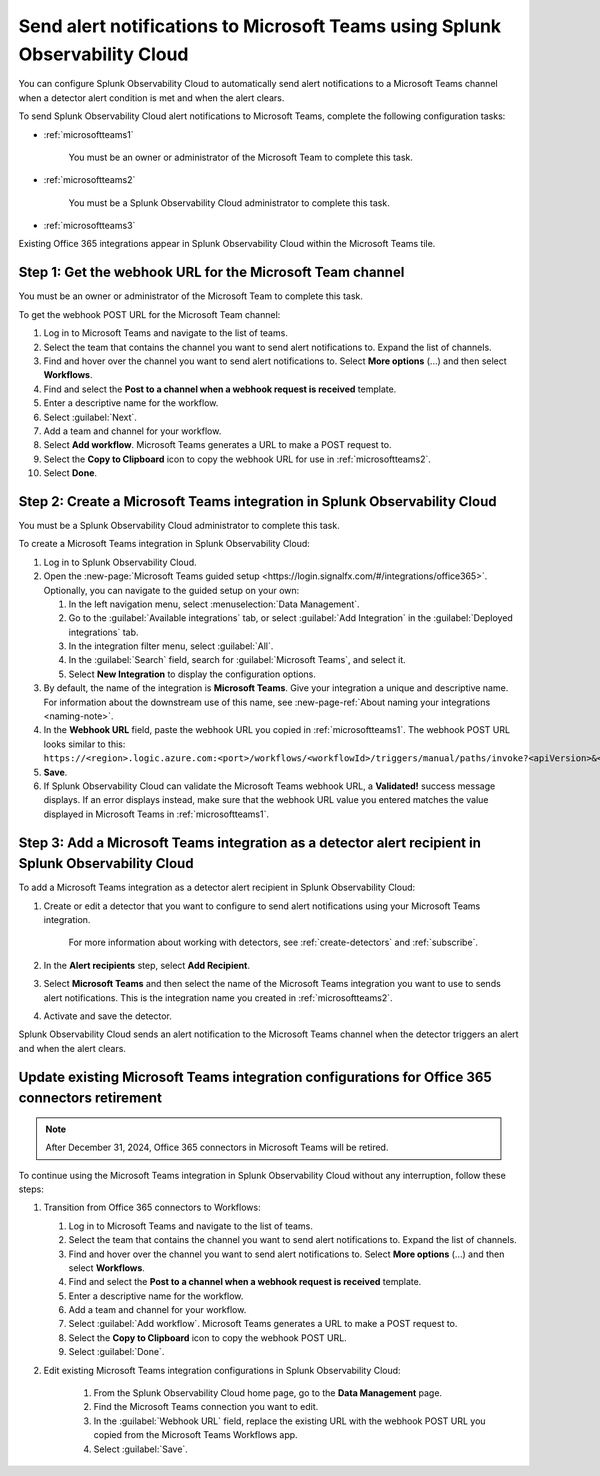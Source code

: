 .. _microsoftteams:

********************************************************************************
Send alert notifications to Microsoft Teams using Splunk Observability Cloud
********************************************************************************

.. meta::
      :description: Configure Splunk Observability Cloud to send alerts to Microsoft Teams when a detector alert condition is met and when the condition clears.

You can configure Splunk Observability Cloud to automatically send alert notifications to a Microsoft Teams channel when a detector alert condition is met and when the alert clears.

To send Splunk Observability Cloud alert notifications to Microsoft Teams, complete the following configuration tasks:

* :ref:`microsoftteams1`

   You must be an owner or administrator of the Microsoft Team to complete this task.

* :ref:`microsoftteams2`

   You must be a Splunk Observability Cloud administrator to complete this task.

* :ref:`microsoftteams3`

..
  what does the following note mean in the context of the tasks being discussed? Relevant or not?

Existing Office 365 integrations appear in Splunk Observability Cloud within the Microsoft Teams tile.


.. _microsoftteams1:

Step 1: Get the webhook URL for the Microsoft Team channel
=============================================================

You must be an owner or administrator of the Microsoft Team to complete this task.

To get the webhook POST URL for the Microsoft Team channel:

#. Log in to Microsoft Teams and navigate to the list of teams.

#. Select the team that contains the channel you want to send alert notifications to. Expand the list of channels.

#. Find and hover over the channel you want to send alert notifications to. Select :strong:`More options` (...) and then select :strong:`Workflows`.

#. Find and select the :strong:`Post to a channel when a webhook request is received` template.

#. Enter a descriptive name for the workflow.

#. Select :guilabel:`Next`.

#. Add a team and channel for your workflow.

#. Select :strong:`Add workflow`. Microsoft Teams generates a URL to make a POST request to.

#. Select the :strong:`Copy to Clipboard` icon to copy the webhook URL for use in :ref:`microsoftteams2`.

#. Select :strong:`Done`.


.. _microsoftteams2:

Step 2: Create a Microsoft Teams integration in Splunk Observability Cloud
=================================================================================

You must be a Splunk Observability Cloud administrator to complete this task.

To create a Microsoft Teams integration in Splunk Observability Cloud:

#. Log in to Splunk Observability Cloud.
#. Open the :new-page:`Microsoft Teams guided setup <https://login.signalfx.com/#/integrations/office365>`. Optionally, you can navigate to the guided setup on your own:

   #. In the left navigation menu, select :menuselection:`Data Management`.

   #. Go to the :guilabel:`Available integrations` tab, or select :guilabel:`Add Integration` in the :guilabel:`Deployed integrations` tab.

   #. In the integration filter menu, select :guilabel:`All`.

   #. In the :guilabel:`Search` field, search for :guilabel:`Microsoft Teams`, and select it.

   #. Select :strong:`New Integration` to display the configuration options.

#. By default, the name of the integration is :strong:`Microsoft Teams`. Give your integration a unique and descriptive name. For information about the downstream use of this name, see :new-page-ref:`About naming your integrations <naming-note>`.
#. In the :strong:`Webhook URL` field, paste the webhook URL you copied in :ref:`microsoftteams1`. The webhook POST URL looks similar to this: ``https://<region>.logic.azure.com:<port>/workflows/<workflowId>/triggers/manual/paths/invoke?<apiVersion>&<signature>``.
#. :strong:`Save`.
#. If Splunk Observability Cloud can validate the Microsoft Teams webhook URL, a :strong:`Validated!` success message displays. If an error displays instead, make sure that the webhook URL value you entered matches the value displayed in Microsoft Teams in :ref:`microsoftteams1`.


.. _microsoftteams3:

Step 3: Add a Microsoft Teams integration as a detector alert recipient in Splunk Observability Cloud
========================================================================================================

..
  once the detector docs are migrated - this step may be covered in those docs and can be removed from these docs. below link to :ref:`detectors` and :ref:`receiving-notifications` instead once docs are migrated

To add a Microsoft Teams integration as a detector alert recipient in Splunk Observability Cloud:

#. Create or edit a detector that you want to configure to send alert notifications using your Microsoft Teams integration.

    For more information about working with detectors, see :ref:`create-detectors` and :ref:`subscribe`.

#. In the :strong:`Alert recipients` step, select :strong:`Add Recipient`.

#. Select :strong:`Microsoft Teams` and then select the name of the Microsoft Teams integration you want to use to sends alert notifications. This is the integration name you created in :ref:`microsoftteams2`.

#. Activate and save the detector.

Splunk Observability Cloud sends an alert notification to the Microsoft Teams channel when the detector triggers an alert and when the alert clears.


.. _update-msteams-365-connectors-retirement:

Update existing Microsoft Teams integration configurations for Office 365 connectors retirement
=================================================================================================

.. note:: After December 31, 2024, Office 365 connectors in Microsoft Teams will be retired. 

To continue using the Microsoft Teams integration in Splunk Observability Cloud without any interruption, follow these steps:

#.  Transition from Office 365 connectors to Workflows:

    #. Log in to Microsoft Teams and navigate to the list of teams.
    #. Select the team that contains the channel you want to send alert notifications to. Expand the list of channels.
    #. Find and hover over the channel you want to send alert notifications to. Select :strong:`More options` (...) and then select :strong:`Workflows`.
    #. Find and select the :strong:`Post to a channel when a webhook request is received` template.
    #. Enter a descriptive name for the workflow.
    #. Add a team and channel for your workflow.
    #. Select :guilabel:`Add workflow`. Microsoft Teams generates a URL to make a POST request to.
    #. Select the :strong:`Copy to Clipboard` icon to copy the webhook POST URL.
    #. Select :guilabel:`Done`.

#. Edit existing Microsoft Teams integration configurations in Splunk Observability Cloud: 

    #. From the Splunk Observability Cloud home page, go to the :strong:`Data Management` page.
    #. Find the Microsoft Teams connection you want to edit.
    #. In the :guilabel:`Webhook URL` field, replace the existing URL with the webhook POST URL you copied from the Microsoft Teams Workflows app.
    #. Select :guilabel:`Save`.
